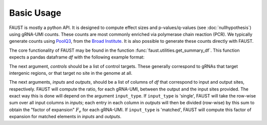 
===========
Basic Usage
===========

FAUST is mostly a python API. It is designed to compute effect sizes and p-values/q-values (see :doc:`nullhypothesis`) using gRNA-UMI counts.
These counts are most commonly enriched via polymerase chain reaction (PCR). We typically generate counts using `PoolQ3 <https://portals.broadinstitute.org/gpp/public/software/poolq>`_, from the `Broad Institute <https://www.broadinstitute.org/>`_.
It is also possible to generate these counts directly with FAUST.

The core functionality of FAUST may be found in the function :func:`faust.utilities.get_summary_df`.
This function expects a pandas dataframe `df` with the following example format:

======= === ======== ====== === === ====== ======
barcode UMI gene  input1 ln1 ln2 tumor1 tumor2
======= === ======== ====== === === ====== ======
TCGA... T.. gene1    532    300 251 10000  5238
ATCG... C.. gene2    102    10  11  12     23
GATC... G.. gene3    400    17  21  33     12
CGAT... A.. control1 310    177 212 120    242
======= === ======== ====== === === ====== ======

The next argument, `controls` should be a list of control targets.  
These generally correspond to gRNAs that target intergenic regions, or that target no site in the genome at all.

The next arguments, `inputs` and `outputs`, should be a list of columns of `df` that correspond to input and output sites, respectively.
FAUST will compute the ratio, for each gRNA-UMI, between the output and the input sites provided. 
The exact way this is done will depend on the argument ``input_type``.  
If ``input_type`` is 'single', FAUST will take the row-wise sum over all input columns in `inputs`; each entry in each column in `outputs` will then be divided (row-wise) by this sum to obtain the "factor of expansion" :math:`F_e` for each gRNA-UMI.
If ``input_type`` is 'matched', FAUST will compute this factor of expansion for matched elements in `inputs` and `outputs`. 
